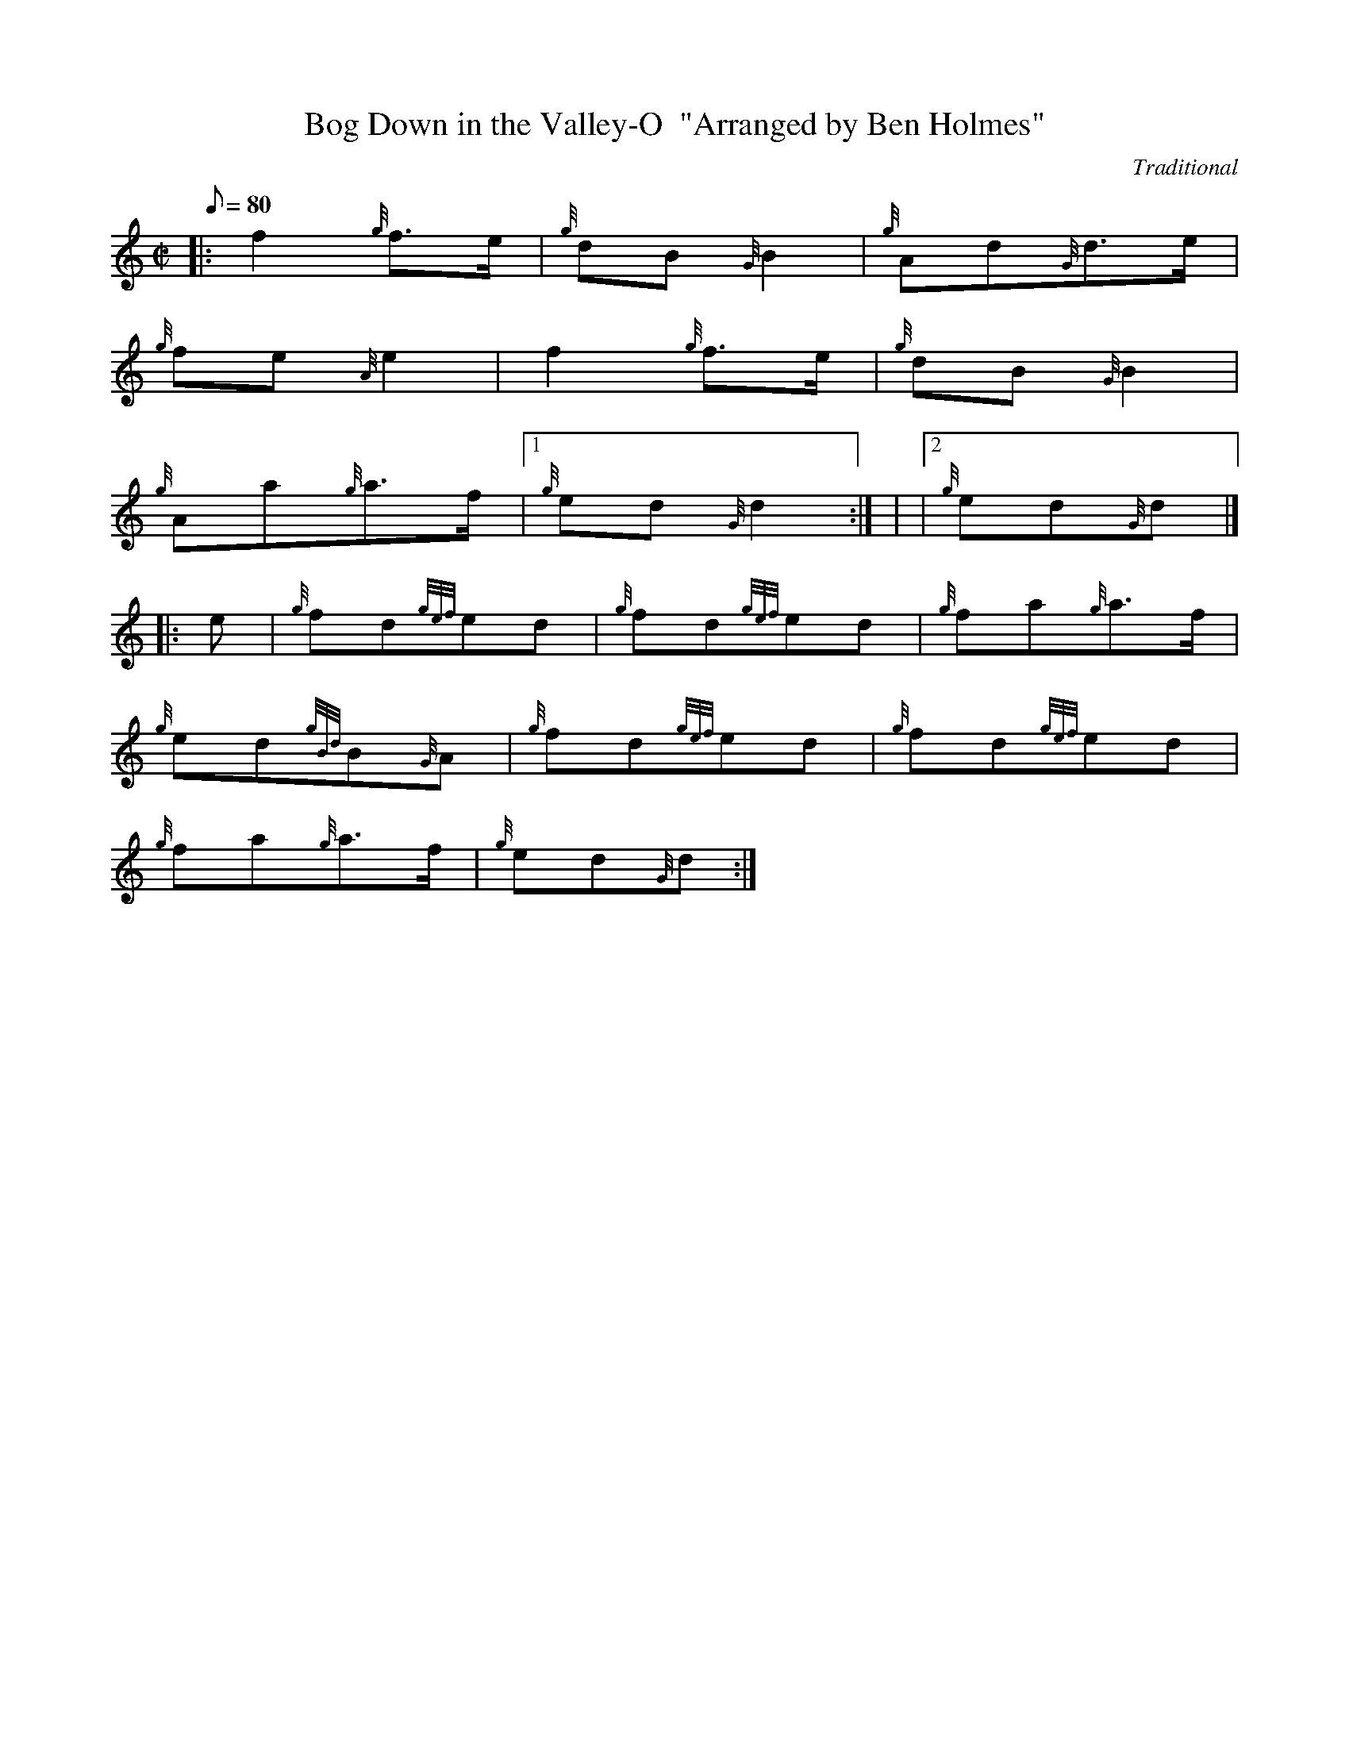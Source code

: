 X: 1
T:Bog Down in the Valley-O  "Arranged by Ben Holmes"
M:C|
L:1/8
Q:80
C:Traditional
S:Polka
K:HP
|: f2{g}f3/2e/2|
{g}dB{G}B2|
{g}Ad{G}d3/2e/2|  !
{g}fe{A}e2|
f2{g}f3/2e/2|
{g}dB{G}B2|  !
{g}Aa{g}a3/2f/2|1
{g}ed{G}d2:| |
|2 {g}ed{G}d|] |:  !
e|
{g}fd{gef}ed|
{g}fd{gef}ed|
{g}fa{g}a3/2f/2|  !
{g}ed{gBd}B{G}A|
{g}fd{gef}ed|
{g}fd{gef}ed|  !
{g}fa{g}a3/2f/2|
{g}ed{G}d:|
